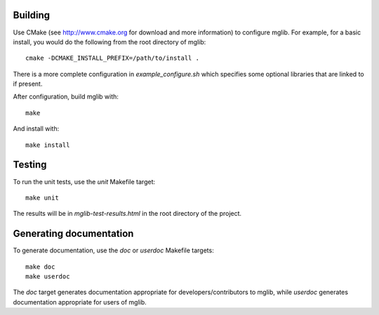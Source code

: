 Building
--------

Use CMake (see http://www.cmake.org for download and more information) to configure mglib. For example, for a basic install, you would do the following from the root directory of mglib::

  cmake -DCMAKE_INSTALL_PREFIX=/path/to/install .

There is a more complete configuration in `example_configure.sh` which specifies some optional libraries that are linked to if present.

After configuration, build mglib with::

  make
  
And install with::

  make install


Testing
-------

To run the unit tests, use the `unit` Makefile target::

  make unit

The results will be in `mglib-test-results.html` in the root directory of the project.


Generating documentation
------------------------

To generate documentation, use the `doc` or `userdoc` Makefile targets::

  make doc
  make userdoc

The `doc` target generates documentation appropriate for developers/contributors to mglib, while `userdoc` generates documentation appropriate for users of mglib.